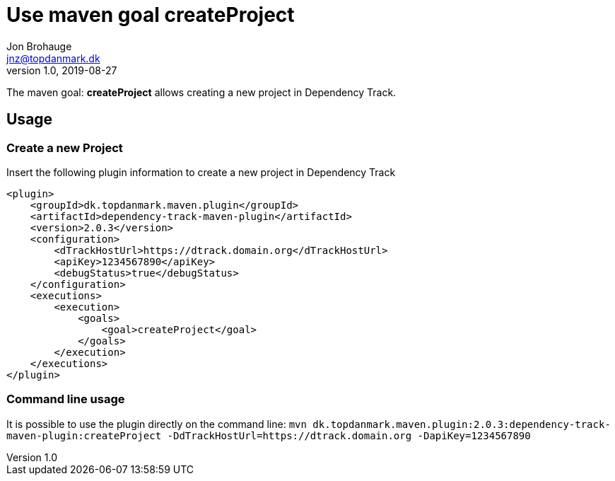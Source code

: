 = Use maven goal createProject
Jon Brohauge <jnz@topdanmark.dk>
v1.0, 2019-08-27

The maven goal: *createProject* allows creating a new project in Dependency Track.

== Usage

=== Create a new Project

Insert the following plugin information to create a new project in Dependency Track
[source,xml]
....
<plugin>
    <groupId>dk.topdanmark.maven.plugin</groupId>
    <artifactId>dependency-track-maven-plugin</artifactId>
    <version>2.0.3</version>
    <configuration>
        <dTrackHostUrl>https://dtrack.domain.org</dTrackHostUrl>
        <apiKey>1234567890</apiKey>
        <debugStatus>true</debugStatus>
    </configuration>
    <executions>
        <execution>
            <goals>
                <goal>createProject</goal>
            </goals>
        </execution>
    </executions>
</plugin>
....

=== Command line usage

It is possible to use the plugin directly on the command line:
`mvn dk.topdanmark.maven.plugin:2.0.3:dependency-track-maven-plugin:createProject -DdTrackHostUrl=https://dtrack.domain.org -DapiKey=1234567890`
